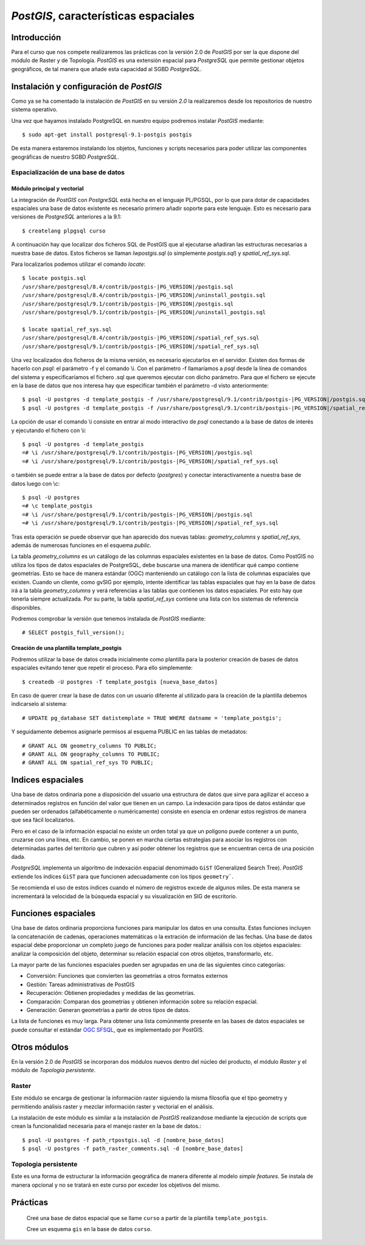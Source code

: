 .. |PG|  replace:: *PostGIS*
.. |PSQL| replace:: *PostgreSQL*
.. |PG_VERSION| replace:: *2.0*

********************************
|PG|, características espaciales
********************************
Introducción
============
Para el curso que nos compete realizaremos las prácticas con la versión 2.0 de |PG| por ser la que dispone del módulo de Raster y de Topología. |PG| es una extensión espacial para |PSQL| que permite gestionar objetos geográficos, de tal manera que añade esta capacidad al SGBD |PSQL|. 
 
Instalación y configuración de |PG|
===================================
Como ya se ha comentado la instalación de |PG| en su versión |PG_VERSION| la realizaremos desde los repositorios de nuestro sistema operativo.

Una vez que hayamos instalado PostgreSQL en nuestro equipo podremos instalar |PG| mediante::

	$ sudo apt-get install postgresql-9.1-postgis postgis
	
De esta manera estaremos instalando los objetos, funciones y scripts necesarios para poder utilizar las componentes geográficas de nuestro SGBD |PSQL|. 

Espacialización de una base de datos
------------------------------------
Módulo principal y vectorial
^^^^^^^^^^^^^^^^^^^^^^^^^^^^

La integración de |PG| con |PSQL| está hecha en el lenguaje PL/PGSQL, por
lo que para dotar de capacidades espaciales una base de datos existente es necesario
primero añadir soporte para este lenguaje. Esto es necesario para versiones de |PSQL| anteriores a la 9.1::

	$ createlang plpgsql curso

.. image:: _images/postgis-images/pre-postgis.png
	   :scale: 50 %

.. image:: _images/postgis-images/pre-postgis-2.png
	   :scale: 50 %
	   
A continuación hay que localizar dos ficheros SQL de PostGIS que al ejecutarse
añadiran las estructuras necesarias a nuestra base de datos. Estos ficheros
se llaman *lwpostgis.sql* (o símplemente *postgis.sql*) y *spatial_ref_sys.sql*.

Para localizarlos podemos utilizar el comando *locate*::

	$ locate postgis.sql
	/usr/share/postgresql/8.4/contrib/postgis-|PG_VERSION|/postgis.sql
	/usr/share/postgresql/8.4/contrib/postgis-|PG_VERSION|/uninstall_postgis.sql
	/usr/share/postgresql/9.1/contrib/postgis-|PG_VERSION|/postgis.sql
	/usr/share/postgresql/9.1/contrib/postgis-|PG_VERSION|/uninstall_postgis.sql
	
	$ locate spatial_ref_sys.sql
	/usr/share/postgresql/8.4/contrib/postgis-|PG_VERSION|/spatial_ref_sys.sql
	/usr/share/postgresql/9.1/contrib/postgis-|PG_VERSION|/spatial_ref_sys.sql

Una vez localizados dos ficheros de la misma versión, es necesario ejecutarlos
en el servidor. Existen dos formas de hacerlo con *psql*: el parámetro -f y
el comando \\i. Con el parámetro -f llamaríamos a *psql* desde la línea de
comandos del sistema y especificaríamos el fichero .sql que queremos ejecutar
con dicho parámetro. Para que el fichero se ejecute en la base de datos que
nos interesa hay que especificar también el parámetro -d visto anteriormente::

	$ psql -U postgres -d template_postgis -f /usr/share/postgresql/9.1/contrib/postgis-|PG_VERSION|/postgis.sql
	$ psql -U postgres -d template_postgis -f /usr/share/postgresql/9.1/contrib/postgis-|PG_VERSION|/spatial_ref_sys.sql

La opción de usar el comando \\i consiste en entrar al modo interactivo de *psql*
conectando a la base de datos de interés y ejecutando el fichero con \\i::

	$ psql -U postgres -d template_postgis
	=# \i /usr/share/postgresql/9.1/contrib/postgis-|PG_VERSION|/postgis.sql
	=# \i /usr/share/postgresql/9.1/contrib/postgis-|PG_VERSION|/spatial_ref_sys.sql
	
o también se puede entrar a la base de datos por defecto (*postgres*) y
conectar interactivamente a nuestra base de datos luego con \\c::

	$ psql -U postgres
	=# \c template_postgis
	=# \i /usr/share/postgresql/9.1/contrib/postgis-|PG_VERSION|/postgis.sql
	=# \i /usr/share/postgresql/9.1/contrib/postgis-|PG_VERSION|/spatial_ref_sys.sql
	
Tras esta operación se puede observar que han aparecido dos 
nuevas tablas: *geometry_columns* y *spatial_ref_sys*, además de
numerosas funciones en el esquema *public*.

.. image:: _images/postgis-images/postgis-1.png
	   :scale: 50 %
	   
.. image:: _images/postgis-images/postgis-2.png
	   :scale: 50 %
	   
.. image:: _images/postgis-images/postgis-3.png
	   :scale: 50 %

.. image:: _images/postgis-images/postgis-4.png
	   :scale: 50 %
	   	   
La tabla *geometry_columns* es un catálogo de las columnas espaciales existentes en la base de datos. Como PostGIS no utiliza los tipos de datos espaciales de PostgreSQL, debe buscarse una manera de identificar qué campo contiene geometrías. Esto se hace de manera estándar (OGC) manteniendo un catálogo con la lista de columnas espaciales que existen. Cuando un cliente, como gvSIG por ejemplo, intente identificar las tablas espaciales que hay en la base de datos irá a la tabla *geometry_columns* y verá referencias a las tablas que contienen los datos espaciales. Por esto hay que tenerla siempre actualizada. Por su parte, la tabla *spatial_ref_sys* contiene una lista con los sistemas de referencia disponibles.

.. image :: _images/training_postgis_spacialized.png

Podremos comprobar la versión que tenemos instalada de |PG| mediante::

	# SELECT postgis_full_version();
	
Creación de una plantilla template_postgis
^^^^^^^^^^^^^^^^^^^^^^^^^^^^^^^^^^^^^^^^^^

Podremos utilizar la base de datos creada inicialmente como plantilla para la posterior creación de bases de datos espaciales evitando tener que repetir el proceso. Para ello simplemente::

	$ createdb -U postgres -T template_postgis [nueva_base_datos]
	
En caso de querer crear la base de datos con un usuario diferente al utilizado para la creación de la plantilla debemos indicarselo al sistema::

	# UPDATE pg_database SET datistemplate = TRUE WHERE datname = 'template_postgis';
	
Y seguidamente debemos asignarle permisos al esquema PUBLIC en las tablas de metadatos::

	# GRANT ALL ON geometry_columns TO PUBLIC;
	# GRANT ALL ON geography_columns TO PUBLIC;
	# GRANT ALL ON spatial_ref_sys TO PUBLIC;
	
Indices espaciales
==================
Una base de datos ordinaria pone a disposición del usuario una estructura de datos que sirve para agilizar el acceso a determinados registros en función del valor que tienen en un campo. La indexación para tipos de datos estándar que pueden ser ordenados (alfabéticamente o numéricamente) consiste en esencia en ordenar estos registros de manera que sea fácil localizarlos.

Pero en el caso de la información espacial no existe un orden total ya que un polígono puede contener a un punto, cruzarse con una línea, etc. En cambio, se ponen en marcha ciertas estrategias para asociar los registros con determinadas partes del territorio que cubren y así poder obtener los registros que se encuentran cerca de una posición dada.

|PSQL| implementa un algoritmo de indexación espacial denomimado ``GiST`` (Generalized Search Tree). |PG| extiende los índices ``GiST`` para que funcionen adecuadamente con los tipos ``geometry```.

Se recomienda el uso de estos índices cuando el número de registros excede de algunos miles. De esta manera se incrementará la velocidad de la búsqueda espacial y su visualización en SIG de escritorio. 


Funciones espaciales
====================
Una base de datos ordinaria proporciona funciones para manipular los datos en una consulta. Estas funciones incluyen la concatenación de cadenas, operaciones matemáticas o la extración de información de las fechas. Una base de datos espacial debe proporcionar un completo juego de funciones para poder realizar análisis con los objetos espaciales: analizar la composición del objeto, determinar su relación espacial con otros objetos, transformarlo, etc. 

La mayor parte de las funciones espaciales pueden ser agrupadas en una de las siguientes cinco categorías:

- Conversión: Funciones que convierten las geometrías a otros formatos externos

- Gestión: Tareas administrativas de PostGIS

- Recuperación: Obtienen propiedades y medidas de las geometrías.

- Comparación: Comparan dos geometrías y obtienen información sobre su relación
  espacial.

- Generación: Generan geometrías a partir de otros tipos de datos.

La lista de funciones es muy larga. Para obtener una lista comúnmente presente
en las bases de datos espaciales se puede consultar el estándar 
`OGC SFSQL <http://www.opengeospatial.org/standards/sfs>`_, que es
implementado por PostGIS.

Otros módulos
=============
En la versión 2.0 de |PG| se incorporan dos módulos nuevos dentro del núcleo del producto, el módulo *Raster* y el módulo de *Topología persistente*. 

Raster
------

Este módulo se encarga de gestionar la información raster siguiendo la misma filosofía que el tipo geometry y permitiendo análisis raster y mezclar información raster y vectorial en el análisis.

La instalación de este módulo es similar a la instalación de |PG| realizandose mediante la ejecución de scripts que crean la funcionalidad necesaria para el manejo raster en la base de datos.::

	$ psql -U postgres -f path_rtpostgis.sql -d [nombre_base_datos]
	$ psql -U postgres -f path_raster_comments.sql -d [nombre_base_datos]
	
Topologia persistente
---------------------

Este es una forma de estructurar la información geográfica de manera diferente al modelo *simple features*. Se instala de manera opcional y no se tratará en este curso por exceder los objetivos del mismo.

Prácticas
=========
	
	Creé una base de datos espacial que se llame ``curso`` a partir de la plantilla ``template_postgis``. 
	
	Cree un esquema ``gis`` en la base de datos ``curso``.
